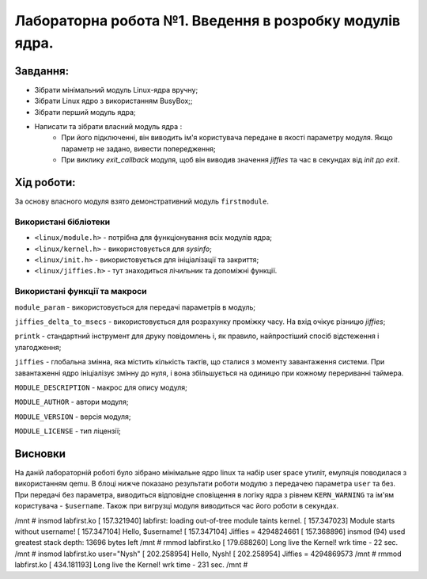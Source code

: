 ==========================================================
Лабораторна робота №1. Введення в розробку модулів ядра.
==========================================================



Завдання:
~~~~~~~~~~~~~
* Зібрати мінімальний модуль Linux-ядра вручну;
* Зібрати Linux ядро з використанням BusyBox;;
* Зібрати перший модуль ядра;
* Написати та зібрати власний модуль ядра :
    * При його підключенні, він виводить ім'я користувача передане в якості параметру модуля. Якщо параметр не задано, вивести попередження;
    * При виклику *exit_callback* модуля, щоб він виводив значення *jiffies* та час в секундах від *init* до *exit*.

Хід роботи:
~~~~~~~~~~~~~~~
За основу власного модуля взято демонстративний модуль ``firstmodule``.

Використані бібліотеки
--------------------------

* ``<linux/module.h>`` - потрібна для функціонування всіх модулів ядра;
* ``<linux/kernel.h>`` - використовується для *sysinfo*;
* ``<linux/init.h>`` - використовується для ініціалізації та закриття;
* ``<linux/jiffies.h>`` - тут знаходиться лічильник та допоміжні функції.

Використані функції та макроси
----------------------------------

``module_param`` - використовується для передачі параметрів в модуль;

``jiffies_delta_to_msecs`` - використовується для розрахунку проміжку часу. На вхід очікує різницю *jiffies*;

``printk`` - стандартний інструмент для друку повідомлень і, як правило, найпростіший спосіб відстеження і улагодження;

``jiffies`` - глобальна змінна, яка містить кількість тактів, що сталися з моменту завантаження системи.
При завантаженні ядро ініціалізує змінну до нуля, і вона збільшується на одиницю при кожному перериванні таймера.

``MODULE_DESCRIPTION`` - макрос для опису модуля;

``MODULE_AUTHOR`` - автори модуля;

``MODULE_VERSION`` - версія модуля;

``MODULE_LICENSE`` - тип ліцензії;


Висновки
~~~~~~~~

На даній лабораторній роботі було зібрано мінімальне ядро linux та набір user space утиліт, емуляція поводилася з використанням qemu. В блоці нижче показано результати роботи модулю з передачею параметра ``user`` та без.
При передачі без параметра, виводиться відповідне сповіщення в логіку ядра з рівнем ``KERN_WARNING`` та ім'ям користувача - ``$username``. Також при вигрузці модуля виводиться час його роботи в секундах.


.. code-block:: bash

/mnt # insmod labfirst.ko
[  157.321940] labfirst: loading out-of-tree module taints kernel.
[  157.347023] Module starts without username!
[  157.347104] Hello, $username!
[  157.347104]  Jiffies = 4294824661
[  157.368896] insmod (94) used greatest stack depth: 13696 bytes left
/mnt # rmmod labfirst.ko
[  179.688260] Long live the Kernel! wrk time - 22 sec.
/mnt # insmod labfirst.ko user="Nysh"
[  202.258954] Hello, Nysh!
[  202.258954]  Jiffies = 4294869573
/mnt # rmmod labfirst.ko
[  434.181193] Long live the Kernel! wrk time - 231 sec.
/mnt #

